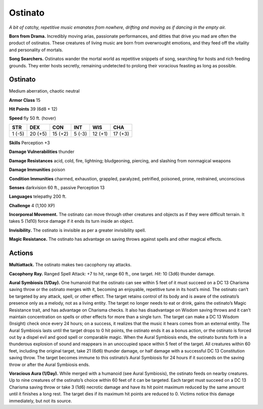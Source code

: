 
.. _tob:ostinato:

Ostinato
--------

*A bit of catchy, repetitive music emanates from nowhere, drifting
and moving as if dancing in the empty air.*

**Born from Drama.** Incredibly moving arias, passionate
performances, and ditties that drive you mad are often the
product of ostinatos. These creatures of living music are born
from overwrought emotions, and they feed off the vitality and
personality of mortals.

**Song Searchers.** Ostinatos wander the mortal world as
repetitive snippets of song, searching for hosts and rich feeding
grounds. They enter hosts secretly, remaining undetected to
prolong their voracious feasting as long as possible.

Ostinato
~~~~~~~~

Medium aberration, chaotic neutral

**Armor Class** 15

**Hit Points** 39 (6d8 + 12)

**Speed** fly 50 ft. (hover)

+-----------+-----------+-----------+-----------+-----------+-----------+
| STR       | DEX       | CON       | INT       | WIS       | CHA       |
+===========+===========+===========+===========+===========+===========+
| 1 (-5)    | 20 (+5)   | 15 (+2)   | 5 (-3)    | 12 (+1)   | 17 (+3)   |
+-----------+-----------+-----------+-----------+-----------+-----------+

**Skills** Perception +3

**Damage Vulnerabilities** thunder

**Damage Resistances** acid, cold, fire, lightning; bludgeoning,
piercing, and slashing from nonmagical weapons

**Damage Immunities** poison

**Condition Immunities** charmed, exhaustion, grappled,
paralyzed, petrified, poisoned, prone, restrained,
unconscious

**Senses** darkvision 60 ft., passive Perception 13

**Languages** telepathy 200 ft.

**Challenge** 4 (1,100 XP)

**Incorporeal Movement.** The ostinato can move
through other creatures and objects as if they
were difficult terrain. It takes 5 (1d10) force
damage if it ends its turn inside an object.

**Invisibility.** The ostinato is invisible as per a greater
invisibility spell.

**Magic Resistance.** The ostinato has advantage on
saving throws against spells and other magical effects.

Actions
~~~~~~~

**Multiattack.** The ostinato makes two cacophony ray attacks.

**Cacophony Ray.** Ranged Spell Attack: +7 to hit, range 60 ft.,
one target. *Hit:* 10 (3d6) thunder damage.

**Aural Symbiosis (1/Day).** One humanoid that the ostinato
can see within 5 feet of it must succeed on a DC 13 Charisma
saving throw or the ostinato merges with it, becoming an
enjoyable, repetitive tune in its host’s mind. The ostinato can’t
be targeted by any attack, spell, or other effect. The target
retains control of its body and is aware of the ostinato’s
presence only as a melody, not as a living entity. The target
no longer needs to eat or drink, gains the ostinato’s Magic
Resistance trait, and has advantage on Charisma checks. It
also has disadvantage on Wisdom saving throws and it can’t
maintain concentration on spells or other effects for more than
a single turn. The target can make a DC 13 Wisdom (Insight)
check once every 24 hours; on a success, it realizes that the
music it hears comes from an external entity.
The Aural Symbiosis lasts until the target drops to 0 hit
points, the ostinato ends it as a bonus action, or the ostinato
is forced out by a dispel evil and good spell or comparable
magic. When the Aural Symbiosis ends, the ostinato bursts
forth in a thunderous explosion of sound and reappears in
an unoccupied space within 5 feet of the target. All creatures
within 60 feet, including the original target, take 21 (6d6)
thunder damage, or half damage with a successful DC 13
Constitution saving throw. The target becomes immune to this
ostinato’s Aural Symbiosis for 24 hours if it succeeds on the
saving throw or after the Aural Symbiosis ends.

**Voracious Aura (1/Day).** While merged with a humanoid
(see Aural Symbiosis), the ostinato feeds on nearby creatures.
Up to nine creatures of the ostinato’s choice within 60 feet
of it can be targeted. Each target must succeed on a DC 13
Charisma saving throw or take 3 (1d6) necrotic damage and
have its hit point maximum reduced by the same amount until
it finishes a long rest. The target dies if its maximum hit points
are reduced to 0. Victims notice this damage immediately, but
not its source.
